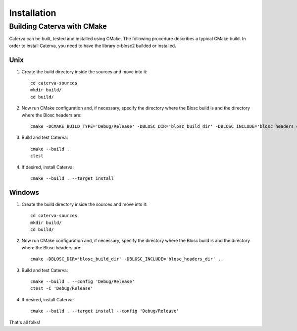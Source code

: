 Installation
============

Building Caterva with CMake
+++++++++++++++++++++++++++

Caterva can be built, tested and installed using CMake. The following procedure describes a
typical CMake build. In order to install Caterva, you need to have the library c-blosc2 builded
or installed.


Unix
::::

1. Create the build directory inside the sources and move into it::

    cd caterva-sources
    mkdir build/
    cd build/

2. Now run CMake configuration and, if necessary, specify the directory where the Blosc build is and the directory where the Blosc headers are::

        cmake -DCMAKE_BUILD_TYPE='Debug/Release' -DBLOSC_DIR='blosc_build_dir' -DBLOSC_INCLUDE='blosc_headers_dir' ..

3. Build and test Caterva::

    cmake --build .
    ctest

4. If desired, install Caterva::

    cmake --build . --target install



Windows
:::::::

1. Create the build directory inside the sources and move into it::

    cd caterva-sources
    mkdir build/
    cd build/

2. Now run CMake configuration and, if necessary, specify the directory where the Blosc build is and the directory where the Blosc headers are::

        cmake -DBLOSC_DIR='blosc_build_dir' -DBLOSC_INCLUDE='blosc_headers_dir' ..

3. Build and test Caterva::

    cmake --build . --config 'Debug/Release'
    ctest -C 'Debug/Release'

4. If desired, install Caterva::

    cmake --build . --target install --config 'Debug/Release'



That's all folks!
